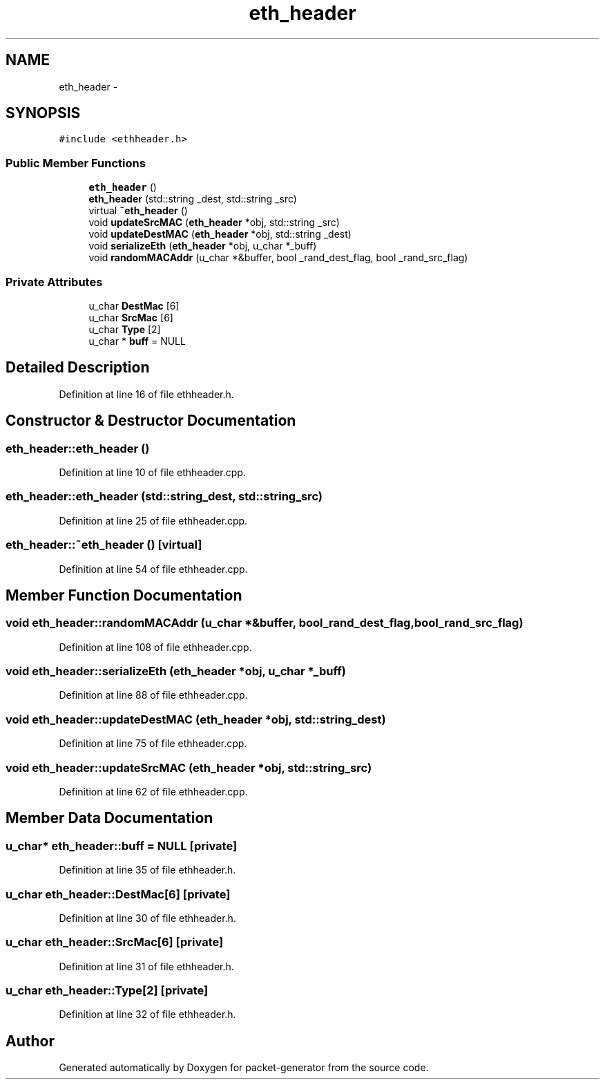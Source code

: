 .TH "eth_header" 3 "Fri May 13 2016" "Version 1.0" "packet-generator" \" -*- nroff -*-
.ad l
.nh
.SH NAME
eth_header \- 
.SH SYNOPSIS
.br
.PP
.PP
\fC#include <ethheader\&.h>\fP
.SS "Public Member Functions"

.in +1c
.ti -1c
.RI "\fBeth_header\fP ()"
.br
.ti -1c
.RI "\fBeth_header\fP (std::string _dest, std::string _src)"
.br
.ti -1c
.RI "virtual \fB~eth_header\fP ()"
.br
.ti -1c
.RI "void \fBupdateSrcMAC\fP (\fBeth_header\fP *obj, std::string _src)"
.br
.ti -1c
.RI "void \fBupdateDestMAC\fP (\fBeth_header\fP *obj, std::string _dest)"
.br
.ti -1c
.RI "void \fBserializeEth\fP (\fBeth_header\fP *obj, u_char *_buff)"
.br
.ti -1c
.RI "void \fBrandomMACAddr\fP (u_char *&buffer, bool _rand_dest_flag, bool _rand_src_flag)"
.br
.in -1c
.SS "Private Attributes"

.in +1c
.ti -1c
.RI "u_char \fBDestMac\fP [6]"
.br
.ti -1c
.RI "u_char \fBSrcMac\fP [6]"
.br
.ti -1c
.RI "u_char \fBType\fP [2]"
.br
.ti -1c
.RI "u_char * \fBbuff\fP = NULL"
.br
.in -1c
.SH "Detailed Description"
.PP 
Definition at line 16 of file ethheader\&.h\&.
.SH "Constructor & Destructor Documentation"
.PP 
.SS "eth_header::eth_header ()"

.PP
Definition at line 10 of file ethheader\&.cpp\&.
.SS "eth_header::eth_header (std::string_dest, std::string_src)"

.PP
Definition at line 25 of file ethheader\&.cpp\&.
.SS "eth_header::~eth_header ()\fC [virtual]\fP"

.PP
Definition at line 54 of file ethheader\&.cpp\&.
.SH "Member Function Documentation"
.PP 
.SS "void eth_header::randomMACAddr (u_char *&buffer, bool_rand_dest_flag, bool_rand_src_flag)"

.PP
Definition at line 108 of file ethheader\&.cpp\&.
.SS "void eth_header::serializeEth (\fBeth_header\fP *obj, u_char *_buff)"

.PP
Definition at line 88 of file ethheader\&.cpp\&.
.SS "void eth_header::updateDestMAC (\fBeth_header\fP *obj, std::string_dest)"

.PP
Definition at line 75 of file ethheader\&.cpp\&.
.SS "void eth_header::updateSrcMAC (\fBeth_header\fP *obj, std::string_src)"

.PP
Definition at line 62 of file ethheader\&.cpp\&.
.SH "Member Data Documentation"
.PP 
.SS "u_char* eth_header::buff = NULL\fC [private]\fP"

.PP
Definition at line 35 of file ethheader\&.h\&.
.SS "u_char eth_header::DestMac[6]\fC [private]\fP"

.PP
Definition at line 30 of file ethheader\&.h\&.
.SS "u_char eth_header::SrcMac[6]\fC [private]\fP"

.PP
Definition at line 31 of file ethheader\&.h\&.
.SS "u_char eth_header::Type[2]\fC [private]\fP"

.PP
Definition at line 32 of file ethheader\&.h\&.

.SH "Author"
.PP 
Generated automatically by Doxygen for packet-generator from the source code\&.
